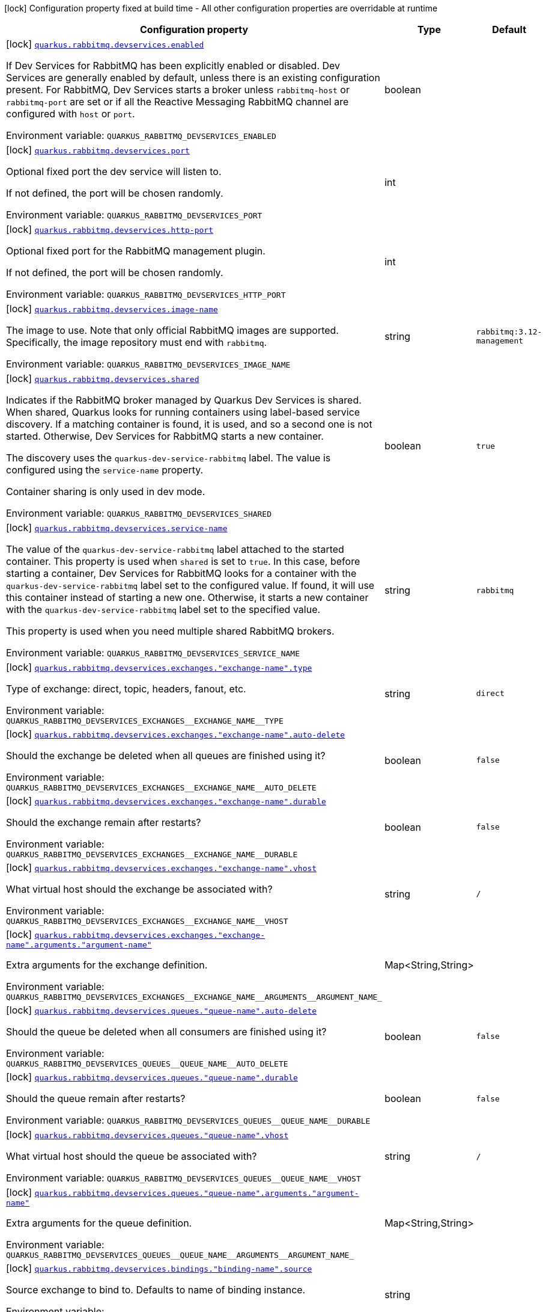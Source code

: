 [.configuration-legend]
icon:lock[title=Fixed at build time] Configuration property fixed at build time - All other configuration properties are overridable at runtime
[.configuration-reference, cols="80,.^10,.^10"]
|===

h|[.header-title]##Configuration property##
h|Type
h|Default

a|icon:lock[title=Fixed at build time] [[quarkus-messaging-rabbitmq_quarkus-rabbitmq-devservices_quarkus-rabbitmq-devservices-enabled]] [.property-path]##link:#quarkus-messaging-rabbitmq_quarkus-rabbitmq-devservices_quarkus-rabbitmq-devservices-enabled[`quarkus.rabbitmq.devservices.enabled`]##

[.description]
--
If Dev Services for RabbitMQ has been explicitly enabled or disabled. Dev Services are generally enabled by default, unless there is an existing configuration present. For RabbitMQ, Dev Services starts a broker unless `rabbitmq-host` or `rabbitmq-port` are set or if all the Reactive Messaging RabbitMQ channel are configured with `host` or `port`.


ifdef::add-copy-button-to-env-var[]
Environment variable: env_var_with_copy_button:+++QUARKUS_RABBITMQ_DEVSERVICES_ENABLED+++[]
endif::add-copy-button-to-env-var[]
ifndef::add-copy-button-to-env-var[]
Environment variable: `+++QUARKUS_RABBITMQ_DEVSERVICES_ENABLED+++`
endif::add-copy-button-to-env-var[]
--
|boolean
|

a|icon:lock[title=Fixed at build time] [[quarkus-messaging-rabbitmq_quarkus-rabbitmq-devservices_quarkus-rabbitmq-devservices-port]] [.property-path]##link:#quarkus-messaging-rabbitmq_quarkus-rabbitmq-devservices_quarkus-rabbitmq-devservices-port[`quarkus.rabbitmq.devservices.port`]##

[.description]
--
Optional fixed port the dev service will listen to.

If not defined, the port will be chosen randomly.


ifdef::add-copy-button-to-env-var[]
Environment variable: env_var_with_copy_button:+++QUARKUS_RABBITMQ_DEVSERVICES_PORT+++[]
endif::add-copy-button-to-env-var[]
ifndef::add-copy-button-to-env-var[]
Environment variable: `+++QUARKUS_RABBITMQ_DEVSERVICES_PORT+++`
endif::add-copy-button-to-env-var[]
--
|int
|

a|icon:lock[title=Fixed at build time] [[quarkus-messaging-rabbitmq_quarkus-rabbitmq-devservices_quarkus-rabbitmq-devservices-http-port]] [.property-path]##link:#quarkus-messaging-rabbitmq_quarkus-rabbitmq-devservices_quarkus-rabbitmq-devservices-http-port[`quarkus.rabbitmq.devservices.http-port`]##

[.description]
--
Optional fixed port for the RabbitMQ management plugin.

If not defined, the port will be chosen randomly.


ifdef::add-copy-button-to-env-var[]
Environment variable: env_var_with_copy_button:+++QUARKUS_RABBITMQ_DEVSERVICES_HTTP_PORT+++[]
endif::add-copy-button-to-env-var[]
ifndef::add-copy-button-to-env-var[]
Environment variable: `+++QUARKUS_RABBITMQ_DEVSERVICES_HTTP_PORT+++`
endif::add-copy-button-to-env-var[]
--
|int
|

a|icon:lock[title=Fixed at build time] [[quarkus-messaging-rabbitmq_quarkus-rabbitmq-devservices_quarkus-rabbitmq-devservices-image-name]] [.property-path]##link:#quarkus-messaging-rabbitmq_quarkus-rabbitmq-devservices_quarkus-rabbitmq-devservices-image-name[`quarkus.rabbitmq.devservices.image-name`]##

[.description]
--
The image to use. Note that only official RabbitMQ images are supported. Specifically, the image repository must end with `rabbitmq`.


ifdef::add-copy-button-to-env-var[]
Environment variable: env_var_with_copy_button:+++QUARKUS_RABBITMQ_DEVSERVICES_IMAGE_NAME+++[]
endif::add-copy-button-to-env-var[]
ifndef::add-copy-button-to-env-var[]
Environment variable: `+++QUARKUS_RABBITMQ_DEVSERVICES_IMAGE_NAME+++`
endif::add-copy-button-to-env-var[]
--
|string
|`rabbitmq:3.12-management`

a|icon:lock[title=Fixed at build time] [[quarkus-messaging-rabbitmq_quarkus-rabbitmq-devservices_quarkus-rabbitmq-devservices-shared]] [.property-path]##link:#quarkus-messaging-rabbitmq_quarkus-rabbitmq-devservices_quarkus-rabbitmq-devservices-shared[`quarkus.rabbitmq.devservices.shared`]##

[.description]
--
Indicates if the RabbitMQ broker managed by Quarkus Dev Services is shared. When shared, Quarkus looks for running containers using label-based service discovery. If a matching container is found, it is used, and so a second one is not started. Otherwise, Dev Services for RabbitMQ starts a new container.

The discovery uses the `quarkus-dev-service-rabbitmq` label. The value is configured using the `service-name` property.

Container sharing is only used in dev mode.


ifdef::add-copy-button-to-env-var[]
Environment variable: env_var_with_copy_button:+++QUARKUS_RABBITMQ_DEVSERVICES_SHARED+++[]
endif::add-copy-button-to-env-var[]
ifndef::add-copy-button-to-env-var[]
Environment variable: `+++QUARKUS_RABBITMQ_DEVSERVICES_SHARED+++`
endif::add-copy-button-to-env-var[]
--
|boolean
|`true`

a|icon:lock[title=Fixed at build time] [[quarkus-messaging-rabbitmq_quarkus-rabbitmq-devservices_quarkus-rabbitmq-devservices-service-name]] [.property-path]##link:#quarkus-messaging-rabbitmq_quarkus-rabbitmq-devservices_quarkus-rabbitmq-devservices-service-name[`quarkus.rabbitmq.devservices.service-name`]##

[.description]
--
The value of the `quarkus-dev-service-rabbitmq` label attached to the started container. This property is used when `shared` is set to `true`. In this case, before starting a container, Dev Services for RabbitMQ looks for a container with the `quarkus-dev-service-rabbitmq` label set to the configured value. If found, it will use this container instead of starting a new one. Otherwise, it starts a new container with the `quarkus-dev-service-rabbitmq` label set to the specified value.

This property is used when you need multiple shared RabbitMQ brokers.


ifdef::add-copy-button-to-env-var[]
Environment variable: env_var_with_copy_button:+++QUARKUS_RABBITMQ_DEVSERVICES_SERVICE_NAME+++[]
endif::add-copy-button-to-env-var[]
ifndef::add-copy-button-to-env-var[]
Environment variable: `+++QUARKUS_RABBITMQ_DEVSERVICES_SERVICE_NAME+++`
endif::add-copy-button-to-env-var[]
--
|string
|`rabbitmq`

a|icon:lock[title=Fixed at build time] [[quarkus-messaging-rabbitmq_quarkus-rabbitmq-devservices_quarkus-rabbitmq-devservices-exchanges-exchange-name-type]] [.property-path]##link:#quarkus-messaging-rabbitmq_quarkus-rabbitmq-devservices_quarkus-rabbitmq-devservices-exchanges-exchange-name-type[`quarkus.rabbitmq.devservices.exchanges."exchange-name".type`]##

[.description]
--
Type of exchange: direct, topic, headers, fanout, etc.


ifdef::add-copy-button-to-env-var[]
Environment variable: env_var_with_copy_button:+++QUARKUS_RABBITMQ_DEVSERVICES_EXCHANGES__EXCHANGE_NAME__TYPE+++[]
endif::add-copy-button-to-env-var[]
ifndef::add-copy-button-to-env-var[]
Environment variable: `+++QUARKUS_RABBITMQ_DEVSERVICES_EXCHANGES__EXCHANGE_NAME__TYPE+++`
endif::add-copy-button-to-env-var[]
--
|string
|`direct`

a|icon:lock[title=Fixed at build time] [[quarkus-messaging-rabbitmq_quarkus-rabbitmq-devservices_quarkus-rabbitmq-devservices-exchanges-exchange-name-auto-delete]] [.property-path]##link:#quarkus-messaging-rabbitmq_quarkus-rabbitmq-devservices_quarkus-rabbitmq-devservices-exchanges-exchange-name-auto-delete[`quarkus.rabbitmq.devservices.exchanges."exchange-name".auto-delete`]##

[.description]
--
Should the exchange be deleted when all queues are finished using it?


ifdef::add-copy-button-to-env-var[]
Environment variable: env_var_with_copy_button:+++QUARKUS_RABBITMQ_DEVSERVICES_EXCHANGES__EXCHANGE_NAME__AUTO_DELETE+++[]
endif::add-copy-button-to-env-var[]
ifndef::add-copy-button-to-env-var[]
Environment variable: `+++QUARKUS_RABBITMQ_DEVSERVICES_EXCHANGES__EXCHANGE_NAME__AUTO_DELETE+++`
endif::add-copy-button-to-env-var[]
--
|boolean
|`false`

a|icon:lock[title=Fixed at build time] [[quarkus-messaging-rabbitmq_quarkus-rabbitmq-devservices_quarkus-rabbitmq-devservices-exchanges-exchange-name-durable]] [.property-path]##link:#quarkus-messaging-rabbitmq_quarkus-rabbitmq-devservices_quarkus-rabbitmq-devservices-exchanges-exchange-name-durable[`quarkus.rabbitmq.devservices.exchanges."exchange-name".durable`]##

[.description]
--
Should the exchange remain after restarts?


ifdef::add-copy-button-to-env-var[]
Environment variable: env_var_with_copy_button:+++QUARKUS_RABBITMQ_DEVSERVICES_EXCHANGES__EXCHANGE_NAME__DURABLE+++[]
endif::add-copy-button-to-env-var[]
ifndef::add-copy-button-to-env-var[]
Environment variable: `+++QUARKUS_RABBITMQ_DEVSERVICES_EXCHANGES__EXCHANGE_NAME__DURABLE+++`
endif::add-copy-button-to-env-var[]
--
|boolean
|`false`

a|icon:lock[title=Fixed at build time] [[quarkus-messaging-rabbitmq_quarkus-rabbitmq-devservices_quarkus-rabbitmq-devservices-exchanges-exchange-name-vhost]] [.property-path]##link:#quarkus-messaging-rabbitmq_quarkus-rabbitmq-devservices_quarkus-rabbitmq-devservices-exchanges-exchange-name-vhost[`quarkus.rabbitmq.devservices.exchanges."exchange-name".vhost`]##

[.description]
--
What virtual host should the exchange be associated with?


ifdef::add-copy-button-to-env-var[]
Environment variable: env_var_with_copy_button:+++QUARKUS_RABBITMQ_DEVSERVICES_EXCHANGES__EXCHANGE_NAME__VHOST+++[]
endif::add-copy-button-to-env-var[]
ifndef::add-copy-button-to-env-var[]
Environment variable: `+++QUARKUS_RABBITMQ_DEVSERVICES_EXCHANGES__EXCHANGE_NAME__VHOST+++`
endif::add-copy-button-to-env-var[]
--
|string
|`/`

a|icon:lock[title=Fixed at build time] [[quarkus-messaging-rabbitmq_quarkus-rabbitmq-devservices_quarkus-rabbitmq-devservices-exchanges-exchange-name-arguments-argument-name]] [.property-path]##link:#quarkus-messaging-rabbitmq_quarkus-rabbitmq-devservices_quarkus-rabbitmq-devservices-exchanges-exchange-name-arguments-argument-name[`quarkus.rabbitmq.devservices.exchanges."exchange-name".arguments."argument-name"`]##

[.description]
--
Extra arguments for the exchange definition.


ifdef::add-copy-button-to-env-var[]
Environment variable: env_var_with_copy_button:+++QUARKUS_RABBITMQ_DEVSERVICES_EXCHANGES__EXCHANGE_NAME__ARGUMENTS__ARGUMENT_NAME_+++[]
endif::add-copy-button-to-env-var[]
ifndef::add-copy-button-to-env-var[]
Environment variable: `+++QUARKUS_RABBITMQ_DEVSERVICES_EXCHANGES__EXCHANGE_NAME__ARGUMENTS__ARGUMENT_NAME_+++`
endif::add-copy-button-to-env-var[]
--
|Map<String,String>
|

a|icon:lock[title=Fixed at build time] [[quarkus-messaging-rabbitmq_quarkus-rabbitmq-devservices_quarkus-rabbitmq-devservices-queues-queue-name-auto-delete]] [.property-path]##link:#quarkus-messaging-rabbitmq_quarkus-rabbitmq-devservices_quarkus-rabbitmq-devservices-queues-queue-name-auto-delete[`quarkus.rabbitmq.devservices.queues."queue-name".auto-delete`]##

[.description]
--
Should the queue be deleted when all consumers are finished using it?


ifdef::add-copy-button-to-env-var[]
Environment variable: env_var_with_copy_button:+++QUARKUS_RABBITMQ_DEVSERVICES_QUEUES__QUEUE_NAME__AUTO_DELETE+++[]
endif::add-copy-button-to-env-var[]
ifndef::add-copy-button-to-env-var[]
Environment variable: `+++QUARKUS_RABBITMQ_DEVSERVICES_QUEUES__QUEUE_NAME__AUTO_DELETE+++`
endif::add-copy-button-to-env-var[]
--
|boolean
|`false`

a|icon:lock[title=Fixed at build time] [[quarkus-messaging-rabbitmq_quarkus-rabbitmq-devservices_quarkus-rabbitmq-devservices-queues-queue-name-durable]] [.property-path]##link:#quarkus-messaging-rabbitmq_quarkus-rabbitmq-devservices_quarkus-rabbitmq-devservices-queues-queue-name-durable[`quarkus.rabbitmq.devservices.queues."queue-name".durable`]##

[.description]
--
Should the queue remain after restarts?


ifdef::add-copy-button-to-env-var[]
Environment variable: env_var_with_copy_button:+++QUARKUS_RABBITMQ_DEVSERVICES_QUEUES__QUEUE_NAME__DURABLE+++[]
endif::add-copy-button-to-env-var[]
ifndef::add-copy-button-to-env-var[]
Environment variable: `+++QUARKUS_RABBITMQ_DEVSERVICES_QUEUES__QUEUE_NAME__DURABLE+++`
endif::add-copy-button-to-env-var[]
--
|boolean
|`false`

a|icon:lock[title=Fixed at build time] [[quarkus-messaging-rabbitmq_quarkus-rabbitmq-devservices_quarkus-rabbitmq-devservices-queues-queue-name-vhost]] [.property-path]##link:#quarkus-messaging-rabbitmq_quarkus-rabbitmq-devservices_quarkus-rabbitmq-devservices-queues-queue-name-vhost[`quarkus.rabbitmq.devservices.queues."queue-name".vhost`]##

[.description]
--
What virtual host should the queue be associated with?


ifdef::add-copy-button-to-env-var[]
Environment variable: env_var_with_copy_button:+++QUARKUS_RABBITMQ_DEVSERVICES_QUEUES__QUEUE_NAME__VHOST+++[]
endif::add-copy-button-to-env-var[]
ifndef::add-copy-button-to-env-var[]
Environment variable: `+++QUARKUS_RABBITMQ_DEVSERVICES_QUEUES__QUEUE_NAME__VHOST+++`
endif::add-copy-button-to-env-var[]
--
|string
|`/`

a|icon:lock[title=Fixed at build time] [[quarkus-messaging-rabbitmq_quarkus-rabbitmq-devservices_quarkus-rabbitmq-devservices-queues-queue-name-arguments-argument-name]] [.property-path]##link:#quarkus-messaging-rabbitmq_quarkus-rabbitmq-devservices_quarkus-rabbitmq-devservices-queues-queue-name-arguments-argument-name[`quarkus.rabbitmq.devservices.queues."queue-name".arguments."argument-name"`]##

[.description]
--
Extra arguments for the queue definition.


ifdef::add-copy-button-to-env-var[]
Environment variable: env_var_with_copy_button:+++QUARKUS_RABBITMQ_DEVSERVICES_QUEUES__QUEUE_NAME__ARGUMENTS__ARGUMENT_NAME_+++[]
endif::add-copy-button-to-env-var[]
ifndef::add-copy-button-to-env-var[]
Environment variable: `+++QUARKUS_RABBITMQ_DEVSERVICES_QUEUES__QUEUE_NAME__ARGUMENTS__ARGUMENT_NAME_+++`
endif::add-copy-button-to-env-var[]
--
|Map<String,String>
|

a|icon:lock[title=Fixed at build time] [[quarkus-messaging-rabbitmq_quarkus-rabbitmq-devservices_quarkus-rabbitmq-devservices-bindings-binding-name-source]] [.property-path]##link:#quarkus-messaging-rabbitmq_quarkus-rabbitmq-devservices_quarkus-rabbitmq-devservices-bindings-binding-name-source[`quarkus.rabbitmq.devservices.bindings."binding-name".source`]##

[.description]
--
Source exchange to bind to. Defaults to name of binding instance.


ifdef::add-copy-button-to-env-var[]
Environment variable: env_var_with_copy_button:+++QUARKUS_RABBITMQ_DEVSERVICES_BINDINGS__BINDING_NAME__SOURCE+++[]
endif::add-copy-button-to-env-var[]
ifndef::add-copy-button-to-env-var[]
Environment variable: `+++QUARKUS_RABBITMQ_DEVSERVICES_BINDINGS__BINDING_NAME__SOURCE+++`
endif::add-copy-button-to-env-var[]
--
|string
|

a|icon:lock[title=Fixed at build time] [[quarkus-messaging-rabbitmq_quarkus-rabbitmq-devservices_quarkus-rabbitmq-devservices-bindings-binding-name-routing-key]] [.property-path]##link:#quarkus-messaging-rabbitmq_quarkus-rabbitmq-devservices_quarkus-rabbitmq-devservices-bindings-binding-name-routing-key[`quarkus.rabbitmq.devservices.bindings."binding-name".routing-key`]##

[.description]
--
Routing key specification for the source exchange.


ifdef::add-copy-button-to-env-var[]
Environment variable: env_var_with_copy_button:+++QUARKUS_RABBITMQ_DEVSERVICES_BINDINGS__BINDING_NAME__ROUTING_KEY+++[]
endif::add-copy-button-to-env-var[]
ifndef::add-copy-button-to-env-var[]
Environment variable: `+++QUARKUS_RABBITMQ_DEVSERVICES_BINDINGS__BINDING_NAME__ROUTING_KEY+++`
endif::add-copy-button-to-env-var[]
--
|string
|`#`

a|icon:lock[title=Fixed at build time] [[quarkus-messaging-rabbitmq_quarkus-rabbitmq-devservices_quarkus-rabbitmq-devservices-bindings-binding-name-destination]] [.property-path]##link:#quarkus-messaging-rabbitmq_quarkus-rabbitmq-devservices_quarkus-rabbitmq-devservices-bindings-binding-name-destination[`quarkus.rabbitmq.devservices.bindings."binding-name".destination`]##

[.description]
--
Destination exchange or queue to bind to. Defaults to name of binding instance.


ifdef::add-copy-button-to-env-var[]
Environment variable: env_var_with_copy_button:+++QUARKUS_RABBITMQ_DEVSERVICES_BINDINGS__BINDING_NAME__DESTINATION+++[]
endif::add-copy-button-to-env-var[]
ifndef::add-copy-button-to-env-var[]
Environment variable: `+++QUARKUS_RABBITMQ_DEVSERVICES_BINDINGS__BINDING_NAME__DESTINATION+++`
endif::add-copy-button-to-env-var[]
--
|string
|

a|icon:lock[title=Fixed at build time] [[quarkus-messaging-rabbitmq_quarkus-rabbitmq-devservices_quarkus-rabbitmq-devservices-bindings-binding-name-destination-type]] [.property-path]##link:#quarkus-messaging-rabbitmq_quarkus-rabbitmq-devservices_quarkus-rabbitmq-devservices-bindings-binding-name-destination-type[`quarkus.rabbitmq.devservices.bindings."binding-name".destination-type`]##

[.description]
--
Destination type for binding: queue, exchange, etc.


ifdef::add-copy-button-to-env-var[]
Environment variable: env_var_with_copy_button:+++QUARKUS_RABBITMQ_DEVSERVICES_BINDINGS__BINDING_NAME__DESTINATION_TYPE+++[]
endif::add-copy-button-to-env-var[]
ifndef::add-copy-button-to-env-var[]
Environment variable: `+++QUARKUS_RABBITMQ_DEVSERVICES_BINDINGS__BINDING_NAME__DESTINATION_TYPE+++`
endif::add-copy-button-to-env-var[]
--
|string
|`queue`

a|icon:lock[title=Fixed at build time] [[quarkus-messaging-rabbitmq_quarkus-rabbitmq-devservices_quarkus-rabbitmq-devservices-bindings-binding-name-vhost]] [.property-path]##link:#quarkus-messaging-rabbitmq_quarkus-rabbitmq-devservices_quarkus-rabbitmq-devservices-bindings-binding-name-vhost[`quarkus.rabbitmq.devservices.bindings."binding-name".vhost`]##

[.description]
--
What virtual host should the binding be associated with?


ifdef::add-copy-button-to-env-var[]
Environment variable: env_var_with_copy_button:+++QUARKUS_RABBITMQ_DEVSERVICES_BINDINGS__BINDING_NAME__VHOST+++[]
endif::add-copy-button-to-env-var[]
ifndef::add-copy-button-to-env-var[]
Environment variable: `+++QUARKUS_RABBITMQ_DEVSERVICES_BINDINGS__BINDING_NAME__VHOST+++`
endif::add-copy-button-to-env-var[]
--
|string
|`/`

a|icon:lock[title=Fixed at build time] [[quarkus-messaging-rabbitmq_quarkus-rabbitmq-devservices_quarkus-rabbitmq-devservices-bindings-binding-name-arguments-argument-name]] [.property-path]##link:#quarkus-messaging-rabbitmq_quarkus-rabbitmq-devservices_quarkus-rabbitmq-devservices-bindings-binding-name-arguments-argument-name[`quarkus.rabbitmq.devservices.bindings."binding-name".arguments."argument-name"`]##

[.description]
--
Extra arguments for the binding definition.


ifdef::add-copy-button-to-env-var[]
Environment variable: env_var_with_copy_button:+++QUARKUS_RABBITMQ_DEVSERVICES_BINDINGS__BINDING_NAME__ARGUMENTS__ARGUMENT_NAME_+++[]
endif::add-copy-button-to-env-var[]
ifndef::add-copy-button-to-env-var[]
Environment variable: `+++QUARKUS_RABBITMQ_DEVSERVICES_BINDINGS__BINDING_NAME__ARGUMENTS__ARGUMENT_NAME_+++`
endif::add-copy-button-to-env-var[]
--
|Map<String,String>
|

a|icon:lock[title=Fixed at build time] [[quarkus-messaging-rabbitmq_quarkus-rabbitmq-devservices_quarkus-rabbitmq-devservices-vhosts]] [.property-path]##link:#quarkus-messaging-rabbitmq_quarkus-rabbitmq-devservices_quarkus-rabbitmq-devservices-vhosts[`quarkus.rabbitmq.devservices.vhosts`]##

[.description]
--
Virtual hosts that should be predefined after starting the RabbitMQ broker.


ifdef::add-copy-button-to-env-var[]
Environment variable: env_var_with_copy_button:+++QUARKUS_RABBITMQ_DEVSERVICES_VHOSTS+++[]
endif::add-copy-button-to-env-var[]
ifndef::add-copy-button-to-env-var[]
Environment variable: `+++QUARKUS_RABBITMQ_DEVSERVICES_VHOSTS+++`
endif::add-copy-button-to-env-var[]
--
|list of string
|

a|icon:lock[title=Fixed at build time] [[quarkus-messaging-rabbitmq_quarkus-rabbitmq-devservices_quarkus-rabbitmq-devservices-container-env-environment-variable-name]] [.property-path]##link:#quarkus-messaging-rabbitmq_quarkus-rabbitmq-devservices_quarkus-rabbitmq-devservices-container-env-environment-variable-name[`quarkus.rabbitmq.devservices.container-env."environment-variable-name"`]##

[.description]
--
Environment variables that are passed to the container.


ifdef::add-copy-button-to-env-var[]
Environment variable: env_var_with_copy_button:+++QUARKUS_RABBITMQ_DEVSERVICES_CONTAINER_ENV__ENVIRONMENT_VARIABLE_NAME_+++[]
endif::add-copy-button-to-env-var[]
ifndef::add-copy-button-to-env-var[]
Environment variable: `+++QUARKUS_RABBITMQ_DEVSERVICES_CONTAINER_ENV__ENVIRONMENT_VARIABLE_NAME_+++`
endif::add-copy-button-to-env-var[]
--
|Map<String,String>
|

|===

